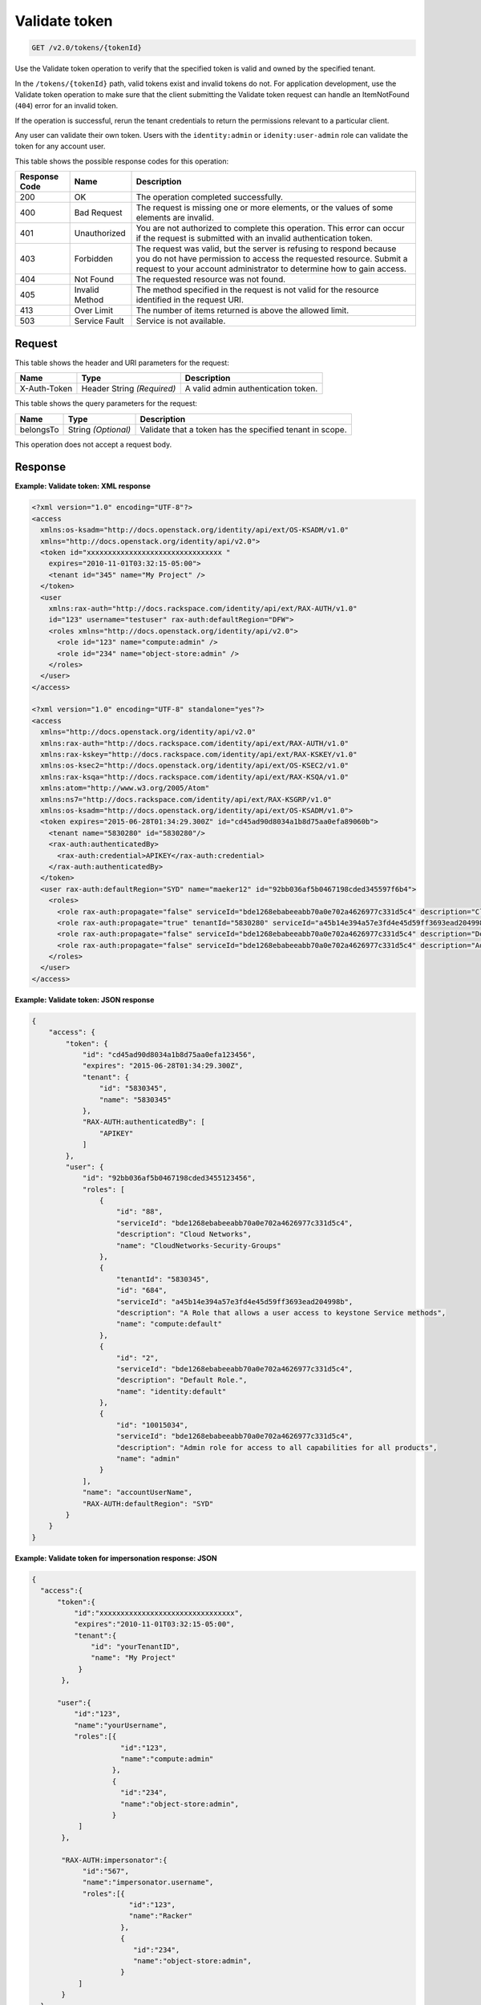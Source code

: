 .. _get-validate-token-v2.0:

Validate token
~~~~~~~~~~~~~~

.. code::

    GET /v2.0/tokens/{tokenId}

Use the Validate token operation to verify that the specified token is valid
and owned by the specified tenant.

In the ``/tokens/{tokenId}`` path, valid tokens exist and invalid tokens do
not.  For application development, use the Validate token operation to make
sure that  the client submitting the Validate token request can handle an
ItemNotFound (``404``) error for an invalid token.

If the operation is successful, rerun the tenant credentials to return the
permissions relevant to a particular client.

Any user can validate their own token. Users with the ``identity:admin`` or
``idenity:user-admin`` role can validate the token for any account user.


This table shows the possible response codes for this operation:

+--------------------------+-------------------------+-------------------------+
|Response Code             |Name                     |Description              |
+==========================+=========================+=========================+
|200                       |OK                       |The operation completed  |
|                          |                         |successfully.            |
+--------------------------+-------------------------+-------------------------+
|400                       |Bad Request              |The request is missing   |
|                          |                         |one or more elements, or |
|                          |                         |the values of some       |
|                          |                         |elements are invalid.    |
+--------------------------+-------------------------+-------------------------+
|401                       |Unauthorized             |You are not authorized   |
|                          |                         |to complete this         |
|                          |                         |operation. This error    |
|                          |                         |can occur if the request |
|                          |                         |is submitted with an     |
|                          |                         |invalid authentication   |
|                          |                         |token.                   |
+--------------------------+-------------------------+-------------------------+
|403                       |Forbidden                |The request was valid,   |
|                          |                         |but the server is        |
|                          |                         |refusing to respond      |
|                          |                         |because you do not have  |
|                          |                         |permission to access the |
|                          |                         |requested resource.      |
|                          |                         |Submit a request to your |
|                          |                         |account administrator to |
|                          |                         |determine how to gain    |
|                          |                         |access.                  |
+--------------------------+-------------------------+-------------------------+
|404                       |Not Found                |The requested resource   |
|                          |                         |was not found.           |
+--------------------------+-------------------------+-------------------------+
|405                       |Invalid Method           |The method specified in  |
|                          |                         |the request is not valid |
|                          |                         |for the resource         |
|                          |                         |identified in the        |
|                          |                         |request URI.             |
+--------------------------+-------------------------+-------------------------+
|413                       |Over Limit               |The number of items      |
|                          |                         |returned is above the    |
|                          |                         |allowed limit.           |
+--------------------------+-------------------------+-------------------------+
|503                       |Service Fault            |Service is not available.|
+--------------------------+-------------------------+-------------------------+


Request
-------

This table shows the header and URI parameters for the request:

+--------------------------+-------------------------+-------------------------+
|Name                      |Type                     |Description              |
+==========================+=========================+=========================+
|X-Auth-Token              |Header                   |A valid admin            |
|                          |String *(Required)*      |authentication token.    |
+--------------------------+-------------------------+-------------------------+


This table shows the query parameters for the request:

+--------------------------+-------------------------+-------------------------+
|Name                      |Type                     |Description              |
+==========================+=========================+=========================+
|belongsTo                 |String *(Optional)*      |Validate that a token    |
|                          |                         |has the specified tenant |
|                          |                         |in scope.                |
+--------------------------+-------------------------+-------------------------+

This operation does not accept a request body.


Response
--------

**Example: Validate token: XML response**


.. code::

   <?xml version="1.0" encoding="UTF-8"?>
   <access
     xmlns:os-ksadm="http://docs.openstack.org/identity/api/ext/OS-KSADM/v1.0"
     xmlns="http://docs.openstack.org/identity/api/v2.0">
     <token id="xxxxxxxxxxxxxxxxxxxxxxxxxxxxxxxx "
       expires="2010-11-01T03:32:15-05:00">
       <tenant id="345" name="My Project" />
     </token>
     <user
       xmlns:rax-auth="http://docs.rackspace.com/identity/api/ext/RAX-AUTH/v1.0"
       id="123" username="testuser" rax-auth:defaultRegion="DFW">
       <roles xmlns="http://docs.openstack.org/identity/api/v2.0">
         <role id="123" name="compute:admin" />
         <role id="234" name="object-store:admin" />
       </roles>
     </user>
   </access>

   <?xml version="1.0" encoding="UTF-8" standalone="yes"?>
   <access
     xmlns="http://docs.openstack.org/identity/api/v2.0"
     xmlns:rax-auth="http://docs.rackspace.com/identity/api/ext/RAX-AUTH/v1.0"
     xmlns:rax-kskey="http://docs.rackspace.com/identity/api/ext/RAX-KSKEY/v1.0"
     xmlns:os-ksec2="http://docs.openstack.org/identity/api/ext/OS-KSEC2/v1.0"
     xmlns:rax-ksqa="http://docs.rackspace.com/identity/api/ext/RAX-KSQA/v1.0"
     xmlns:atom="http://www.w3.org/2005/Atom"
     xmlns:ns7="http://docs.rackspace.com/identity/api/ext/RAX-KSGRP/v1.0"
     xmlns:os-ksadm="http://docs.openstack.org/identity/api/ext/OS-KSADM/v1.0">
     <token expires="2015-06-28T01:34:29.300Z" id="cd45ad90d8034a1b8d75aa0efa89060b">
       <tenant name="5830280" id="5830280"/>
       <rax-auth:authenticatedBy>
         <rax-auth:credential>APIKEY</rax-auth:credential>
       </rax-auth:authenticatedBy>
     </token>
     <user rax-auth:defaultRegion="SYD" name="maeker12" id="92bb036af5b0467198cded345597f6b4">
       <roles>
         <role rax-auth:propagate="false" serviceId="bde1268ebabeeabb70a0e702a4626977c331d5c4" description="Cloud Networks" name="CloudNetworks-Security-Groups" id="88"/>
         <role rax-auth:propagate="true" tenantId="5830280" serviceId="a45b14e394a57e3fd4e45d59ff3693ead204998b" description="A Role that allows a user access to keystone Service methods" name="compute:default" id="684"/>
         <role rax-auth:propagate="false" serviceId="bde1268ebabeeabb70a0e702a4626977c331d5c4" description="Default Role." name="identity:default" id="2"/>
         <role rax-auth:propagate="false" serviceId="bde1268ebabeeabb70a0e702a4626977c331d5c4" description="Admin role for access to all capabilities for all products" name="admin" id="10015034"/>
       </roles>
     </user>
   </access>





**Example: Validate token: JSON response**


.. code::

   {
       "access": {
           "token": {
               "id": "cd45ad90d8034a1b8d75aa0efa123456",
               "expires": "2015-06-28T01:34:29.300Z",
               "tenant": {
                   "id": "5830345",
                   "name": "5830345"
               },
               "RAX-AUTH:authenticatedBy": [
                   "APIKEY"
               ]
           },
           "user": {
               "id": "92bb036af5b0467198cded3455123456",
               "roles": [
                   {
                       "id": "88",
                       "serviceId": "bde1268ebabeeabb70a0e702a4626977c331d5c4",
                       "description": "Cloud Networks",
                       "name": "CloudNetworks-Security-Groups"
                   },
                   {
                       "tenantId": "5830345",
                       "id": "684",
                       "serviceId": "a45b14e394a57e3fd4e45d59ff3693ead204998b",
                       "description": "A Role that allows a user access to keystone Service methods",
                       "name": "compute:default"
                   },
                   {
                       "id": "2",
                       "serviceId": "bde1268ebabeeabb70a0e702a4626977c331d5c4",
                       "description": "Default Role.",
                       "name": "identity:default"
                   },
                   {
                       "id": "10015034",
                       "serviceId": "bde1268ebabeeabb70a0e702a4626977c331d5c4",
                       "description": "Admin role for access to all capabilities for all products",
                       "name": "admin"
                   }
               ],
               "name": "accountUserName",
               "RAX-AUTH:defaultRegion": "SYD"
           }
       }
   }





**Example: Validate token for impersonation response: JSON**


.. code::

   {
     "access":{
         "token":{
             "id":"xxxxxxxxxxxxxxxxxxxxxxxxxxxxxxxx",
             "expires":"2010-11-01T03:32:15-05:00",
             "tenant":{
                 "id": "yourTenantID",
                 "name": "My Project"
              }
          },

         "user":{
             "id":"123",
             "name":"yourUsername",
             "roles":[{
                        "id":"123",
                        "name":"compute:admin"
                      },
                      {
                        "id":"234",
                        "name":"object-store:admin",
                      }
              ]
          },

          "RAX-AUTH:impersonator":{
               "id":"567",
               "name":"impersonator.username",
               "roles":[{
                          "id":"123",
                          "name":"Racker"
                        },
                        {
                           "id":"234",
                           "name":"object-store:admin",
                        }
              ]
          }
     }
   }






**Example: Validate Token for Impersonation Response: XML**


.. code::

   <?xml version="1.0" encoding="UTF-8"?>
   <access xmlns="http://docs.openstack.org/identity/api/v2.0"
       xmlns:RAX-AUTH="http://docs.rackspace.com/identity/api/ext/RAX-AUTH/v1.0">
       <token id="xxxxxxxxxxxxxxxxxxxxxxxxxxxxxxxx"
           expires="2010-11-01T03:32:15-05:00">
           <tenant id="yourTenantID"
               name="My Project" />
       </token>
       <user id="123"
           username="yourUserName">
           <roles xmlns="http://docs.openstack.org/identity/api/v2.0">
               <role id="123" name="compute:admin" />
               <role id="234" name="object-store:admin" />
           </roles>
       </user>
       <RAX-AUTH:impersonator id="567"
           username="impersonator.UserName">
           <roles xmlns="http://docs.openstack.org/identity/api/v2.0">
               <role id="123" name="Racker" />
               <role id="234" name="object-store:admin" />
           </roles>
       </RAX-AUTH:impersonator>
   </access>





**Example: Validate token for Racker response: JSON**


.. code::

   {
     "access": {
       "token": {
         "expires": "2013-10-26T14:34:02.255Z",
         "id": "xxxxxxxxxxxxxxxxxxxxxxxxxxxxxxxx"
       },
       "user": {
         "RAX-AUTH:defaultRegion": "",
         "roles": [
           {
             "name": "Racker",
             "description": "Defines a user as being a Racker",
             "id": "9",
             "serviceId": "18e7a7032733486cd32f472d7bd58f709ac0d221"
           }
         ],
         "id": "userId"
       }
     }
   }



**Example: Validate token for Racker response: XML**


.. code::

   <?xml version="1.0" encoding="UTF-8" standalone="yes"?>
   <access xmlns="http://docs.openstack.org/identity/api/v2.0"
       xmlns:ns2="http://www.w3.org/2005/Atom"
       xmlns:os-ksadm="http://docs.openstack.org/identity/api/ext/OS-KSADM/v1.0"
       xmlns:rax-ksqa="http://docs.rackspace.com/identity/api/ext/RAX-KSQA/v1.0"
       xmlns:rax-kskey="http://docs.rackspace.com/identity/api/ext/RAX-KSKEY/v1.0"
       xmlns:os-ksec2="http://docs.openstack.org/identity/api/ext/OS-KSEC2/v1.0"
       xmlns:rax-auth="http://docs.rackspace.com/identity/api/ext/RAX-AUTH/v1.0">
       <token id="xxxxxxxxxxxxxxxxxxxxxxxxxxxxxxxx"
           expires="2013-11-26T18:08:51.146Z"/>
       <user id="racerSSOUsername">
           <roles>
               <role id="9" name="Racker"
                   description="Defines a user as being a Racker"
                   serviceId="18e7a7032733486cd32f472d7bd58f709ac0d221"/>
               <role name="dl_RackUSA"/>
               <role name="dl_RackGlobal"/>
               <role name="dl_cloudblock"/>
               <role name="dl_US Managers"/>
               <role name="DL_USManagers"/>
           </roles>
       </user>
   </access>

